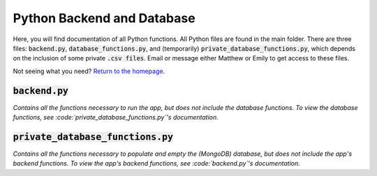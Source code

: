 Python Backend and Database
===========================

Here, you will find documentation of all Python functions. All Python files are found in the main folder. There are three files: :code:`backend.py`, :code:`database_functions.py`, and (temporarily) :code:`private_database_functions.py`, which depends on the inclusion of some private :code:`.csv files`. Email or message either Matthew or Emily to get access to these files.

Not seeing what you need? `Return to the homepage <index.html>`_.

:code:`backend.py`
----------

*Contains all the functions necessary to run the app, but does not include the database functions. To view the database functions, see :code:`private_database_functions.py`'s documentation.*


.. function:: retrieve_all_project()

   Retrieves all projects from the database and returns them as a JSON-formatted object.

.. function:: send_project(project_id)

   Sends over the project with the given project ID.

   :param project_id: string type

.. function:: new_project()

   Creates a new project with blank fields for the user to edit.

.. function:: new_project_name(project_title)

   Renames a given project.

   :param project_title: string type

.. function:: github_upload(github_url)

   Uploads a document from its Github URL (used for Githubs that have their own sites).

   :param github_url: string type

:code:`private_database_functions.py`
-----------------------------

*Contains all the functions necessary to populate and empty the (MongoDB) database, but does not include the app's backend functions. To view the app's backend functions, see :code:`backend.py`'s documentation.*

.. function:: toOlinEpoch(human_readable)

   OlinEpoch is the number of years since Fall 2002 (ie.: the first Olin semester). Semesters split the year equally. The beginning of the semester counts date wise.

   :param human_readable: string type

.. function:: retrieve_project_names(file_name)

   Retrieves names of projects from file_name.csv.

   :param file_name: string type

.. function:: retrieve_project_members(file_name, members_range)

   Retrieves names of project members from file_name.csv, depending on the number of members in the team.

   :param file_name: string type
   :param members_range: integer type

.. function:: retrieve_SD_descriptions()

   Retrieves all descriptions from Githubs found in the (private) SD .csv file.

.. function:: retrieve_POE_descriptions()

   Retrieves all descriptions from POE websites found in the (private) POE .csv file.

.. function:: retrieve_all_information()

   Retrieves all available information about projects and returns them in a dictionary (which can be conveniently injected into the database).

.. function:: fill_database()

   Fills the database with all projects' information.

.. function:: empty_database()

   Empties the database of all documents.

.. function:: update_database(JSON_Object, object_id=0)

   Updates document in database with new information.

   :param JSON_Object: string type
   :param object_id: string type

.. function:: retrieve_JSON_Object(object_id)

   Retrieves a JSON object from the database by its object ID.

   :param object_id: string type

.. function:: get_site_from_github(url)

   Retrieves a Github SITE URL from the Github's OWN URL.

   :param url: string type

.. function:: get_screenshot(url, screenshot_name)

   Makes and stores a screenshot of the Github SITE, if it exists.

   :param url: string type
   :param screenshot_name: string type

.. function:: get_SD_sites()

   Generates images for all valid SoftDes projects.

.. function:: upload_screenshots(url_img_dict)

   Uploads screenshots of all Github SITES to the database. Note that you MUST set client_id and client_secret in environment first. (See ImgurPython for more details.)

   :param url_img_dict: dictionary type

.. function:: create_image_chunks(url_img_dict)

   Generates image chunks with mostly blank fields.

   :param url_img_dict: dictionary type

.. function:: fill_database_from_github(url_img_dict)

   Fills the database with a document with an image chunk from a Github URL.

   :param url_img_dict: dictionary type

.. function:: retrieve_github_object_id(github_url)

   Retrieves a document from the site with the given Github URL, if it exists.

   :param github_url: string type
